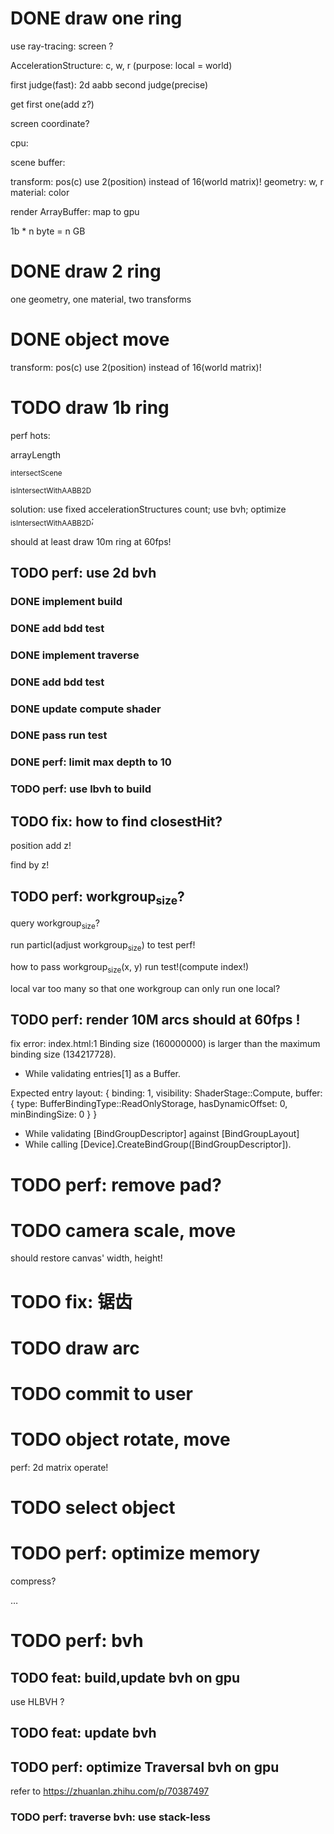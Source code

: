 * DONE draw one ring

use ray-tracing: screen ?

AccelerationStructure:
c, w, r
(purpose: local = world)


# first judge(fast)
first judge(fast): 2d aabb
second judge(precise)




get first one(add z?)


screen coordinate?


cpu:

scene buffer:
# transform: pos(c), scale
# 	use 2(position) + 2(scale) instead of 16(world matrix)!
transform: pos(c)
	use 2(position) instead of 16(world matrix)!
geometry: w, r
material: color

render ArrayBuffer:  map to gpu


1b * n byte = n GB


* DONE draw 2 ring

one geometry, one material, two transforms

* DONE object move

# perf: 2d matrix operate!

transform: pos(c)
	use 2(position) instead of 16(world matrix)!

* TODO draw 1b ring

perf hots:

arrayLength

_intersectScene

_isIntersectWithAABB2D



solution:
use fixed accelerationStructures count;
use bvh;
optimize _isIntersectWithAABB2D;


should at least draw 10m ring at 60fps!


** TODO perf: use 2d bvh


*** DONE implement build

*** DONE add bdd test


*** DONE implement traverse

*** DONE add bdd test

*** DONE update compute shader

*** DONE pass run test


*** DONE perf: limit max depth to 10

*** TODO perf: use lbvh to build
# *** TODO perf: use Surface Area Heuristic (SAH) to build

# test transformCount: 1m






** TODO fix: how to find closestHit?

position add z!

find by z!


** TODO perf: workgroup_size?
query workgroup_size?

run particl(adjust workgroup_size) to test perf!

how to pass workgroup_size(x, y) run test!(compute index!)

local var too many so that one workgroup can only run one local?





# ** TODO perf: compute! in _intersectScene



** TODO perf: render 10M arcs should at 60fps !

fix error:
index.html:1 Binding size (160000000) is larger than the maximum binding size (134217728).
 - While validating entries[1] as a Buffer.
Expected entry layout: { binding: 1, visibility: ShaderStage::Compute, buffer: { type: BufferBindingType::ReadOnlyStorage, hasDynamicOffset: 0, minBindingSize: 0 } }
 - While validating [BindGroupDescriptor] against [BindGroupLayout]
 - While calling [Device].CreateBindGroup([BindGroupDescriptor]).


* TODO perf: remove pad?

* TODO camera scale, move

should restore canvas' width, height!


* TODO fix: 锯齿


* TODO draw arc


# * TODO fix: solve transformCount: 1->error: Binding sizes are too small for bind group [BindGroup] at index 0


* TODO commit to user





* TODO object rotate, move

perf: 2d matrix operate!













* TODO select object


* TODO perf: optimize memory


compress?

...


* TODO perf: bvh

** TODO feat: build,update bvh on gpu

use HLBVH ?


** TODO feat: update bvh


** TODO perf: optimize Traversal bvh on gpu

refer to https://zhuanlan.zhihu.com/p/70387497

*** TODO perf: traverse bvh: use stack-less
